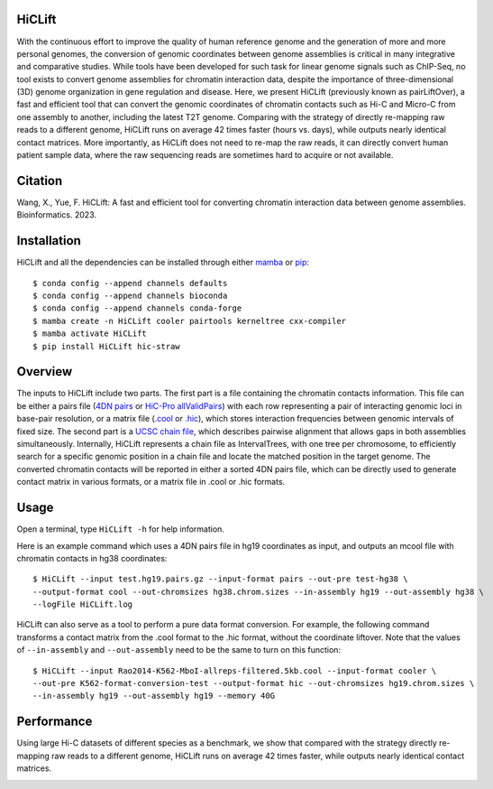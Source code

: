 HiCLift 
=======
With the continuous effort to improve the quality of human reference genome and the generation
of more and more personal genomes, the conversion of genomic coordinates between genome assemblies
is critical in many integrative and comparative studies. While tools have been developed for such
task for linear genome signals such as ChIP-Seq, no tool exists to convert genome assemblies for
chromatin interaction data, despite the importance of three-dimensional (3D) genome organization
in gene regulation and disease. Here, we present HiCLift (previously known as pairLiftOver), a
fast and efficient tool that can convert the genomic coordinates of chromatin contacts such as Hi-C
and Micro-C from one assembly to another, including the latest T2T genome. Comparing with the
strategy of directly re-mapping raw reads to a different genome, HiCLift runs on average 42 times
faster (hours vs. days), while outputs nearly identical contact matrices. More importantly, as
HiCLift does not need to re-map the raw reads, it can directly convert human patient sample data,
where the raw sequencing reads are sometimes hard to acquire or not available.

Citation
========
Wang, X., Yue, F. HiCLift: A fast and efficient tool for converting chromatin interaction
data between genome assemblies. Bioinformatics. 2023.

Installation
============
HiCLift and all the dependencies can be installed through either `mamba <https://mamba.readthedocs.io/en/latest/installation.html>`_
or `pip <https://pypi.org/project/pip/>`_::

    $ conda config --append channels defaults
    $ conda config --append channels bioconda
    $ conda config --append channels conda-forge
    $ mamba create -n HiCLift cooler pairtools kerneltree cxx-compiler
    $ mamba activate HiCLift
    $ pip install HiCLift hic-straw

Overview
========
The inputs to HiCLift include two parts. The first part is a file containing the chromatin
contacts information. This file can be either a pairs file
(`4DN pairs <https://github.com/4dn-dcic/pairix/blob/master/pairs_format_specification.md>`_ or
`HiC-Pro allValidPairs <https://nservant.github.io/HiC-Pro/RESULTS.html>`_)
with each row representing a pair of interacting genomic loci in base-pair resolution, or a matrix
file (`.cool <https://open2c.github.io/cooler/>`_ or `.hic <https://github.com/aidenlab/juicer/wiki/Data>`_),
which stores interaction frequencies between genomic intervals of fixed size. The second part is a
`UCSC chain file <https://genome.ucsc.edu/goldenPath/help/chain.html>`_, which describes pairwise
alignment that allows gaps in both assemblies simultaneously. Internally, HiCLift represents
a chain file as IntervalTrees, with one tree per chromosome, to efficiently search for a specific
genomic position in a chain file and locate the matched position in the target genome. The converted
chromatin contacts will be reported in either a sorted 4DN pairs file, which can be directly used
to generate contact matrix in various formats, or a matrix file in .cool or .hic formats.

.. image:: ./images/fig1.svg.png
        :align: center

Usage
=====
Open a terminal, type ``HiCLift -h`` for help information.

Here is an example command which uses a 4DN pairs file in hg19 coordinates as input, and
outputs an mcool file with chromatin contacts in hg38 coordinates::

    $ HiCLift --input test.hg19.pairs.gz --input-format pairs --out-pre test-hg38 \
    --output-format cool --out-chromsizes hg38.chrom.sizes --in-assembly hg19 --out-assembly hg38 \
    --logFile HiCLift.log

HiCLift can also serve as a tool to perform a pure data format conversion. For example,
the following command transforms a contact matrix from the .cool format to the .hic format,
without the coordinate liftover. Note that the values of ``--in-assembly`` and ``--out-assembly``
need to be the same to turn on this function::

    $ HiCLift --input Rao2014-K562-MboI-allreps-filtered.5kb.cool --input-format cooler \
    --out-pre K562-format-conversion-test --output-format hic --out-chromsizes hg19.chrom.sizes \
    --in-assembly hg19 --out-assembly hg19 --memory 40G


Performance
===========
Using large Hi-C datasets of different species as a benchmark, we show that compared with
the strategy directly re-mapping raw reads to a different genome, HiCLift runs on
average 42 times faster, while outputs nearly identical contact matrices. 

.. image:: ./images/accuracy.png
        :align: center


